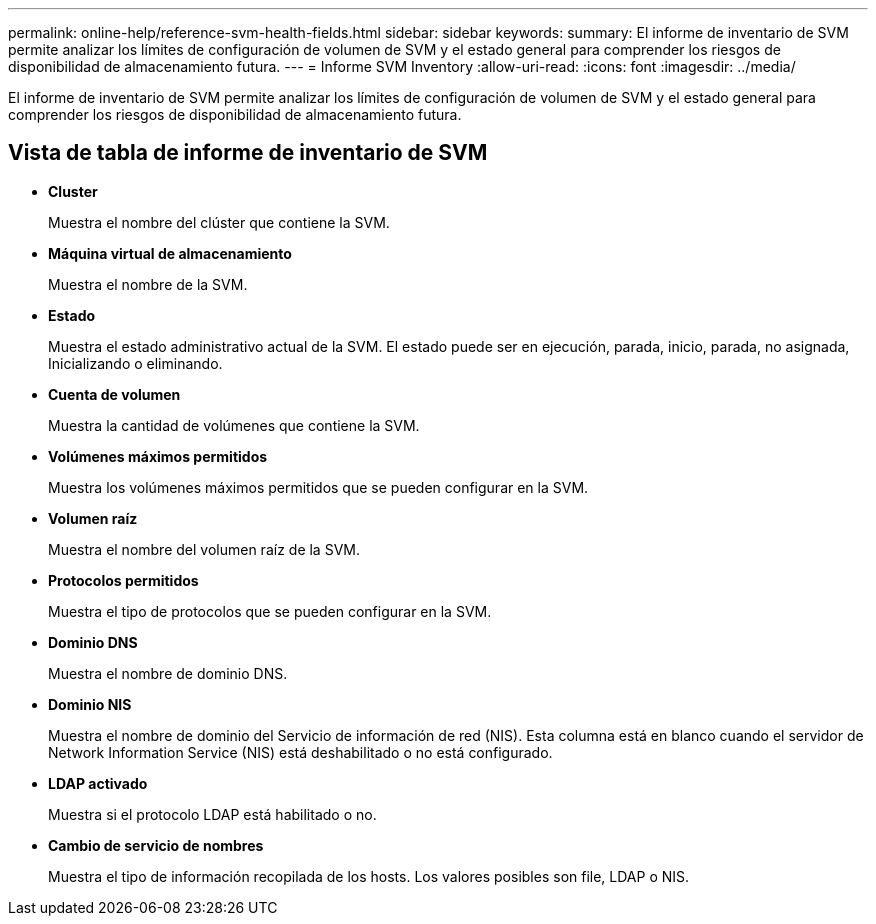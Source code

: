 ---
permalink: online-help/reference-svm-health-fields.html 
sidebar: sidebar 
keywords:  
summary: El informe de inventario de SVM permite analizar los límites de configuración de volumen de SVM y el estado general para comprender los riesgos de disponibilidad de almacenamiento futura. 
---
= Informe SVM Inventory
:allow-uri-read: 
:icons: font
:imagesdir: ../media/


[role="lead"]
El informe de inventario de SVM permite analizar los límites de configuración de volumen de SVM y el estado general para comprender los riesgos de disponibilidad de almacenamiento futura.



== Vista de tabla de informe de inventario de SVM

* *Cluster*
+
Muestra el nombre del clúster que contiene la SVM.

* *Máquina virtual de almacenamiento*
+
Muestra el nombre de la SVM.

* *Estado*
+
Muestra el estado administrativo actual de la SVM. El estado puede ser en ejecución, parada, inicio, parada, no asignada, Inicializando o eliminando.

* *Cuenta de volumen*
+
Muestra la cantidad de volúmenes que contiene la SVM.

* *Volúmenes máximos permitidos*
+
Muestra los volúmenes máximos permitidos que se pueden configurar en la SVM.

* *Volumen raíz*
+
Muestra el nombre del volumen raíz de la SVM.

* *Protocolos permitidos*
+
Muestra el tipo de protocolos que se pueden configurar en la SVM.

* *Dominio DNS*
+
Muestra el nombre de dominio DNS.

* *Dominio NIS*
+
Muestra el nombre de dominio del Servicio de información de red (NIS). Esta columna está en blanco cuando el servidor de Network Information Service (NIS) está deshabilitado o no está configurado.

* *LDAP activado*
+
Muestra si el protocolo LDAP está habilitado o no.

* *Cambio de servicio de nombres*
+
Muestra el tipo de información recopilada de los hosts. Los valores posibles son file, LDAP o NIS.


